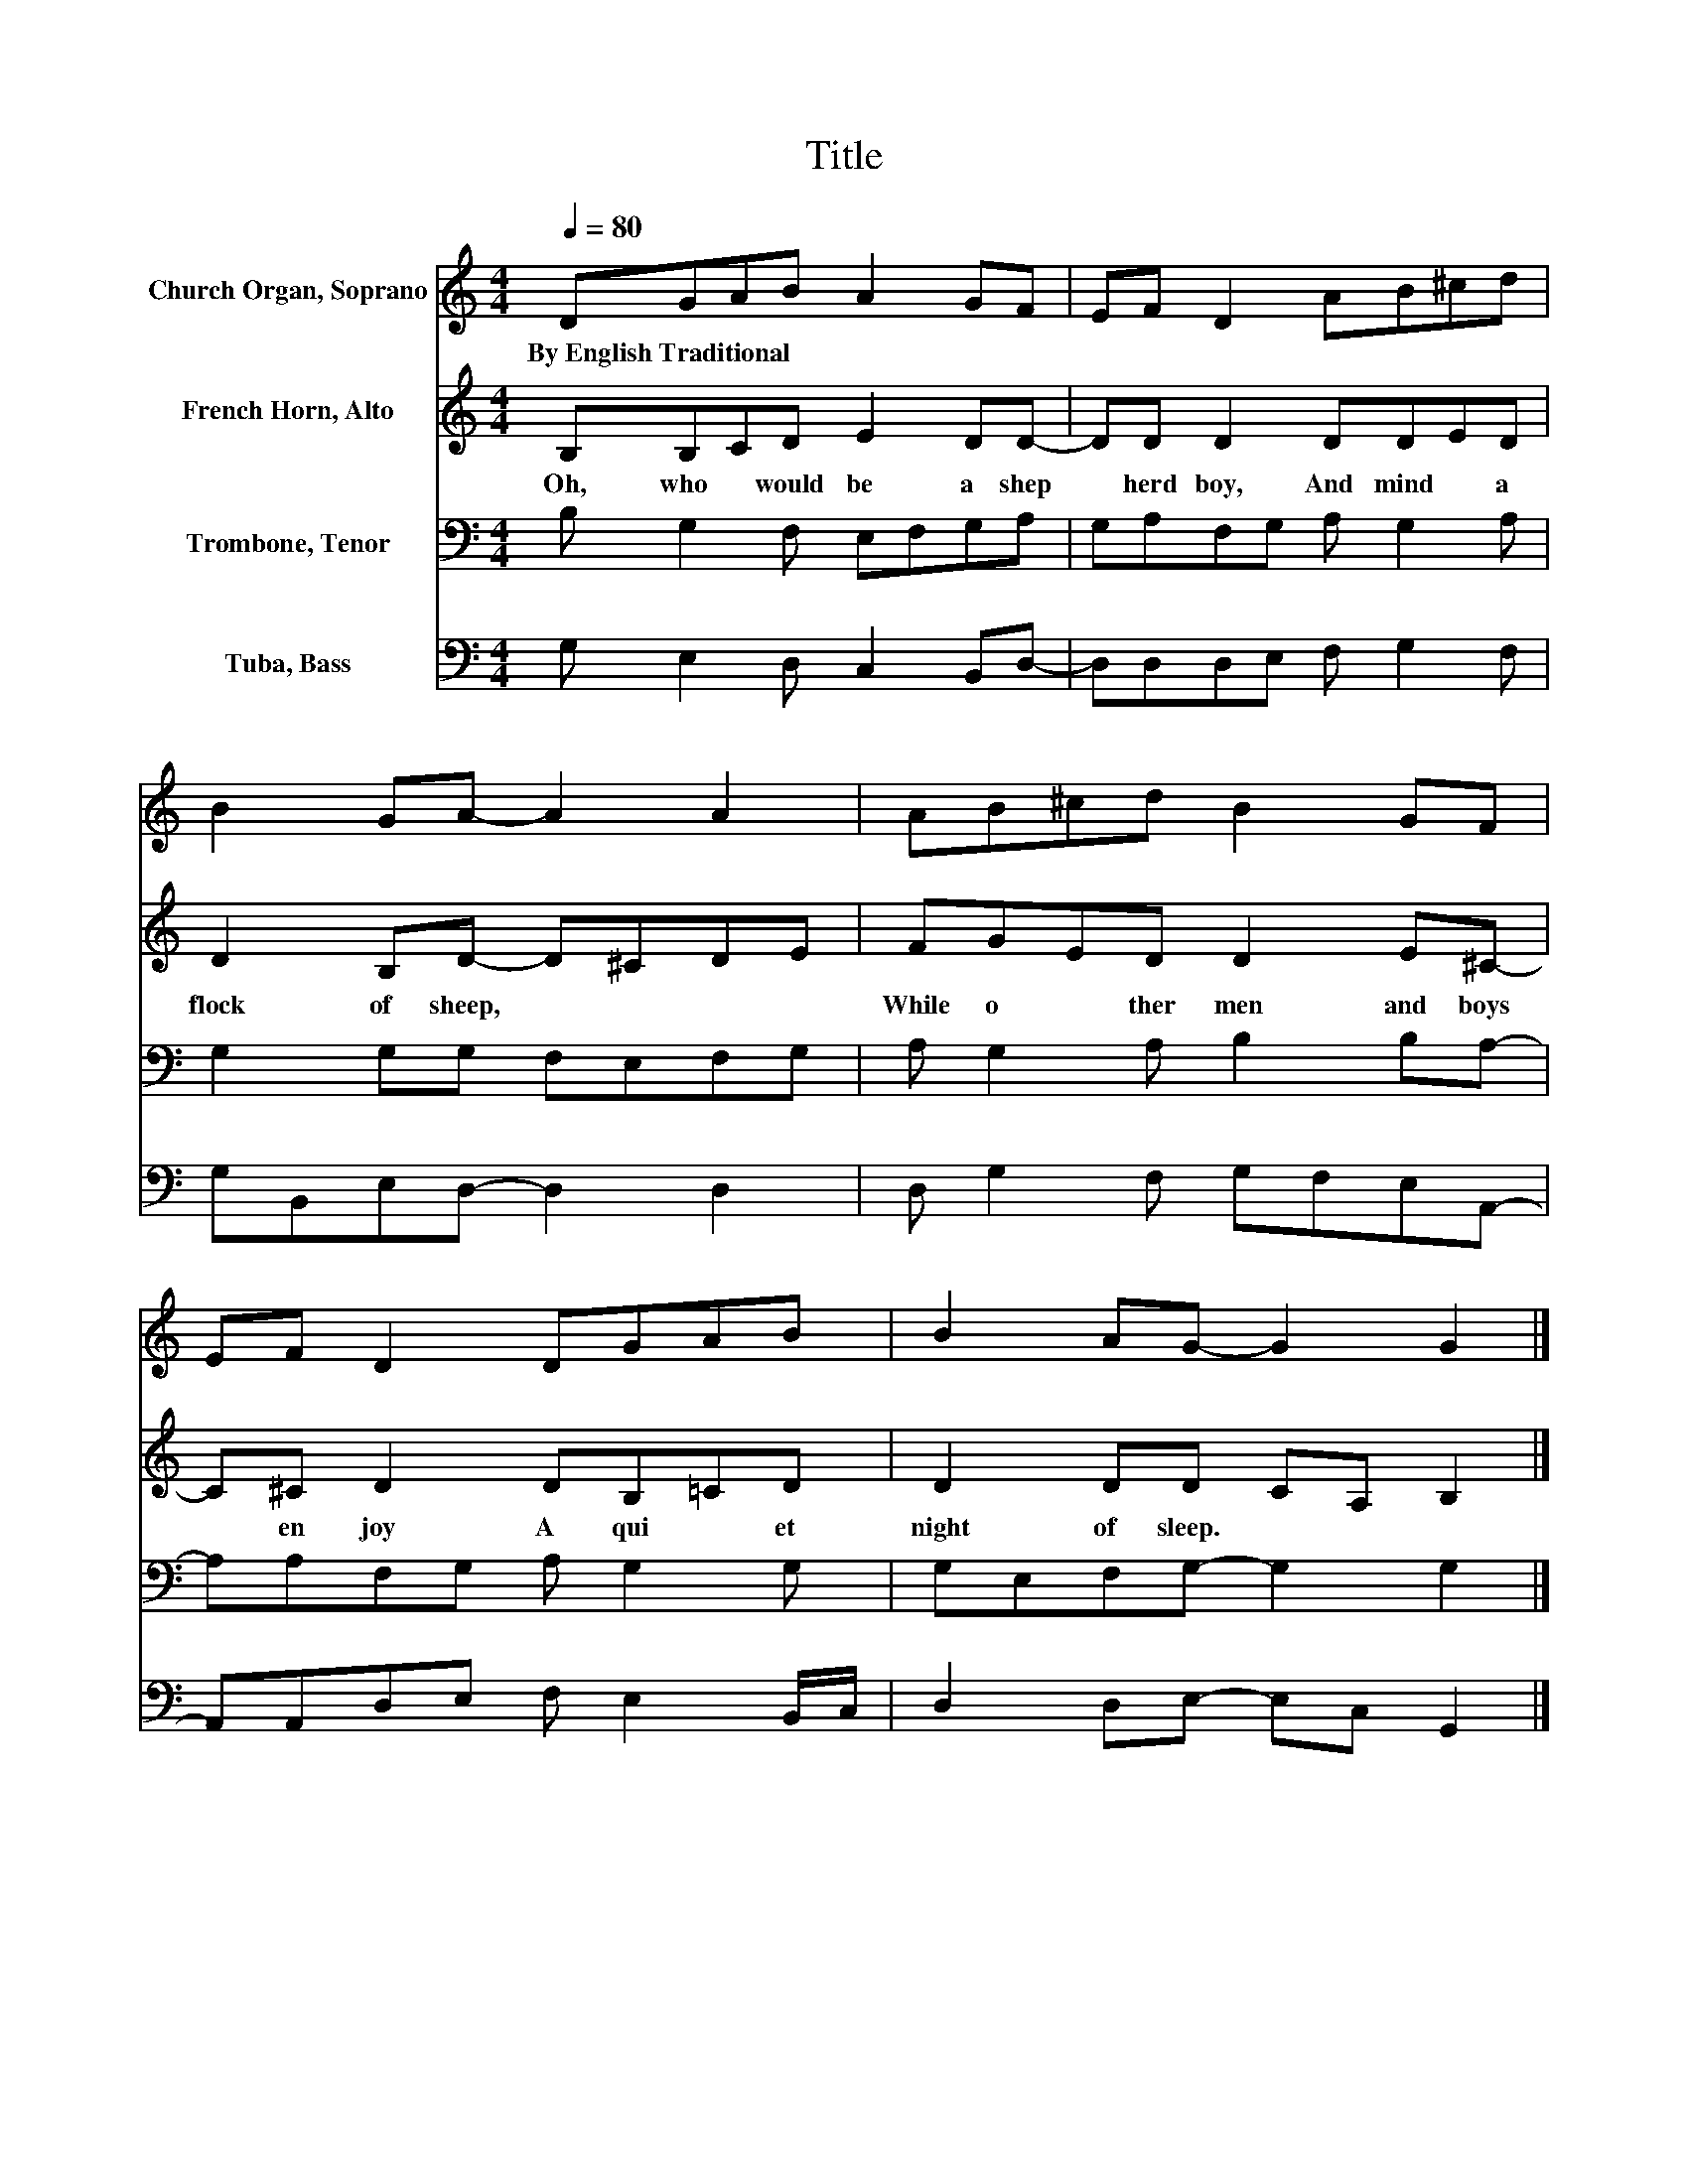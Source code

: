 X:1
T:Title
%%score 1 2 3 4
L:1/8
Q:1/4=80
M:4/4
K:C
V:1 treble nm="Church Organ, Soprano"
V:2 treble nm="French Horn, Alto"
V:3 bass nm="Trombone, Tenor"
V:4 bass nm="Tuba, Bass"
V:1
 DGAB A2 GF | EF D2 AB^cd | B2 GA- A2 A2 | AB^cd B2 GF | EF D2 DGAB | B2 AG- G2 G2 |] %6
w: By~English~Traditional * * * * * *||||||
V:2
 B,B,CD E2 DD- | DD D2 DDED | D2 B,D- D^CDE | FGED D2 E^C- | C^C D2 DB,=CD | D2 DD CA, B,2 |] %6
w: Oh,~ who~ * would~ be~ a~ shep|* herd~ boy,~ And~ mind~ * a~|flock~ of~ sheep,~ * * * *|While~ o * ther~ men~ and~ boys~|* en joy~ A~ qui * et~|night~ of~ sleep.~ * * *|
V:3
 B, G,2 F, E,F,G,A, | G,A,F,G, A, G,2 A, | G,2 G,G, F,E,F,G, | A, G,2 A, B,2 B,A,- | %4
 A,A,F,G, A, G,2 G, | G,E,F,G,- G,2 G,2 |] %6
V:4
 G, E,2 D, C,2 B,,D,- | D,D,D,E, F, G,2 F, | G,B,,E,D,- D,2 D,2 | D, G,2 F, G,F,E,A,,- | %4
 A,,A,,D,E, F, E,2 B,,/C,/ | D,2 D,E,- E,C, G,,2 |] %6

